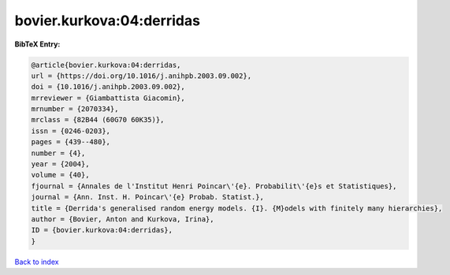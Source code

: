 bovier.kurkova:04:derridas
==========================

.. :cite:t:`bovier.kurkova:04:derridas`

.. bibliography:: ../../All.bib

**BibTeX Entry:**

.. code-block:: bibtex

   @article{bovier.kurkova:04:derridas,
   url = {https://doi.org/10.1016/j.anihpb.2003.09.002},
   doi = {10.1016/j.anihpb.2003.09.002},
   mrreviewer = {Giambattista Giacomin},
   mrnumber = {2070334},
   mrclass = {82B44 (60G70 60K35)},
   issn = {0246-0203},
   pages = {439--480},
   number = {4},
   year = {2004},
   volume = {40},
   fjournal = {Annales de l'Institut Henri Poincar\'{e}. Probabilit\'{e}s et Statistiques},
   journal = {Ann. Inst. H. Poincar\'{e} Probab. Statist.},
   title = {Derrida's generalised random energy models. {I}. {M}odels with finitely many hierarchies},
   author = {Bovier, Anton and Kurkova, Irina},
   ID = {bovier.kurkova:04:derridas},
   }

`Back to index <../index>`_
